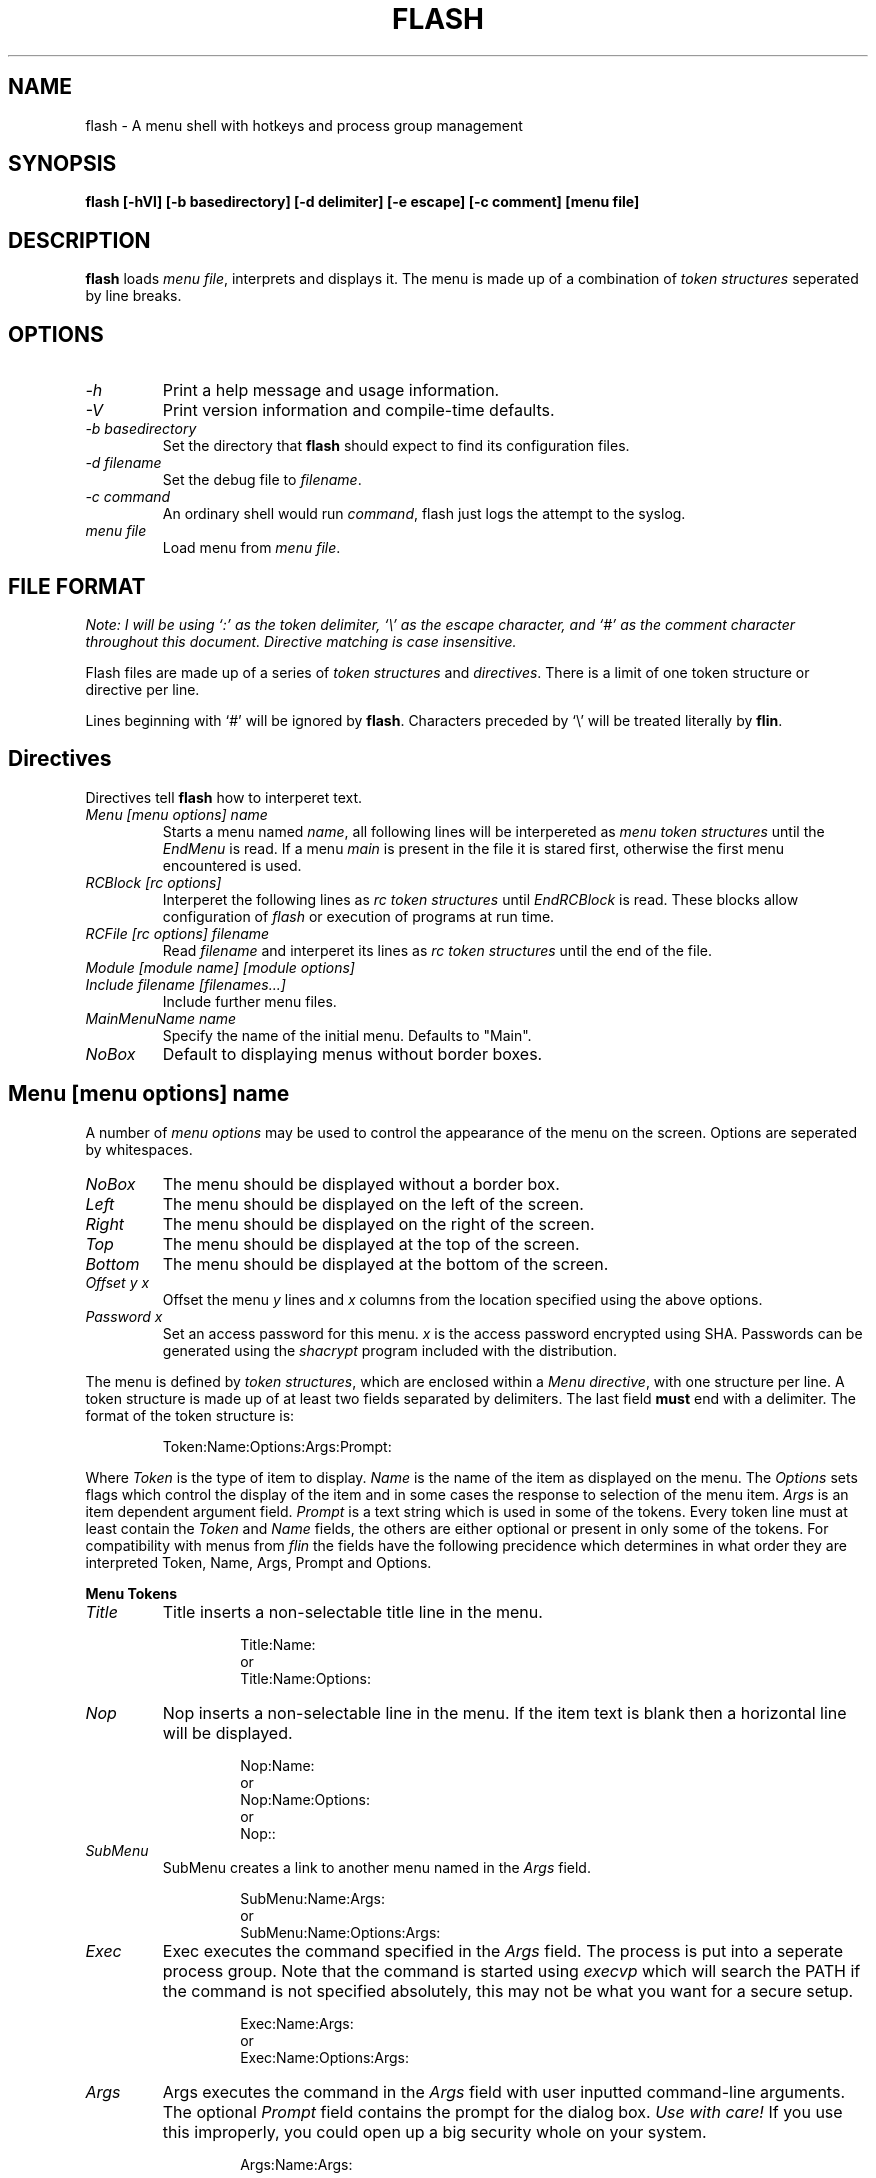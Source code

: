 .\" -*- nroff -*-
.\" Copyright 1996 Stephen Fegan (steve@netsoc.ucd.ie)
.\"
.\" This is free documentation; you can redistribute it and/or
.\" modify it under the terms of the GNU General Public License as
.\" published by the Free Software Foundation; either version 2 of
.\" the License, or (at your option) any later version.
.\"
.\" The GNU General Public License's references to "object code"
.\" and "executables" are to be interpreted as the output of any
.\" document formatting or typesetting system, including
.\" intermediate and printed output.
.\"
.\" This manual is distributed in the hope that it will be useful,
.\" but WITHOUT ANY WARRANTY; without even the implied warranty of
.\" MERCHANTABILITY or FITNESS FOR A PARTICULAR PURPOSE.  See the
.\" GNU General Public License for more details.
.\"
.\" You should have received a copy of the GNU General Public
.\" License along with this manual; if not, write to the Free
.\" Software Foundation, Inc., 675 Mass Ave, Cambridge, MA 02139,
.\" USA.
.\"
.TH FLASH 1 "18-May-97"
.SH NAME
flash \- A menu shell with hotkeys and process group management

.SH SYNOPSIS
.B flash [\-hVl] [\-b basedirectory] [\-d delimiter] [\-e escape] [\-c comment] [menu file]

.SH DESCRIPTION
\fBflash\fP loads \fImenu file\fP, interprets and displays it. The menu is 
made up of a combination of 
\fItoken structures\fP seperated by line breaks.

.SH OPTIONS
.TP
.I "\-h"
Print a help message and usage information.
.TP
.I "-V"
Print version information and compile\-time defaults.
.TP
.I "-b basedirectory"
Set the directory that \fBflash\fP should expect to find its configuration
files. 
.TP
.I "-d filename"
Set the debug file to \fIfilename\fP.
.TP
.I "-c command"
An ordinary shell would run \fIcommand\fP, flash just logs the attempt
to the syslog.
.TP
.I "menu file"
Load menu from \fImenu file\fP.

.SH FILE FORMAT
\fINote: I will be using `:' as the token delimiter,
`\\' as the escape character, and `#' as the
comment character throughout this document. Directive
matching is case insensitive.\fP

Flash files are made up of a series of \fItoken structures\fP 
and \fIdirectives\fP. There is a limit of one token structure or 
directive per line.

Lines beginning with `#' will be ignored by \fBflash\fP.
Characters preceded by `\\' will be treated literally by \fBflin\fP.

.SH Directives
Directives tell \fBflash\fP how to interperet text. 
.TP
.I "Menu [menu options] name"
Starts a menu named \fIname\fP, all following lines will be interpereted as 
\fImenu token structures\fP until the \fIEndMenu\fP is read. If a menu
\fImain\fP is present in the file it is stared first, otherwise the first
menu encountered is used.
.TP
.I "RCBlock [rc options]"
Interperet the following lines as \fIrc token structures\fP until 
\fIEndRCBlock\fP is read. These blocks allow configuration of \fIflash\fP
or execution of programs at run time.
.TP
.I "RCFile [rc options] filename"
Read \fIfilename\fP and interperet its  lines as \fIrc token structures\fP 
until the end of the file. 
.TP
.I "Module [module name] [module options]"
.TP
.I "Include filename [filenames...]"
Include further menu files.
.TP
.I "MainMenuName name"
Specify the name of the initial menu. Defaults to "Main".
.TP
.I "NoBox"
Default to displaying menus without border boxes.

.SH Menu [menu options] name
.PP
A number of \fImenu options\fP may be used to control the appearance 
of the menu on the screen. Options are seperated by whitespaces.
.TP
.I "NoBox"
The menu should be displayed without a border box.
.TP
.I "Left"
The menu should be displayed on the left of the screen.
.TP
.I "Right"
The menu should be displayed on the right of the screen.
.TP
.I "Top"
The menu should be displayed at the top of the screen.
.TP
.I "Bottom"
The menu should be displayed at the bottom of the screen.
.TP
.I "Offset y x"
Offset the menu \fIy\fP lines and \fIx\fP columns from the location
specified using the above options.
.TP
.I "Password x"
Set an access password for this menu. \fIx\fP is the access password
encrypted using SHA. Passwords can be generated using the \fIshacrypt\fP
program included with the distribution.
.PP
The menu is defined by \fItoken structures\fP, which are enclosed within 
a \fIMenu directive\fP, with one 
structure per line. A token structure is made up of at least two fields 
separated by delimiters. The last field \fBmust\fP end with a delimiter.
The format of the token structure is:
.RS
.LP
Token:Name:Options:Args:Prompt:
.RE

Where \fIToken\fP is the type of item to display. \fIName\fP is the 
name of the item as displayed on the menu. The \fIOptions\fP sets flags
which control the display of the item and in some cases the response 
to selection of the menu item. \fIArgs\fP is 
an item dependent argument field. \fIPrompt\fP is a text string which
is used in some of the tokens. Every token line must at least contain the 
\fIToken\fP and \fIName\fP fields, the others are either optional or
present in only some of the tokens. For compatibility with menus from
\fIflin\fP the fields have the following precidence which determines in
what order they are interpreted Token, Name, Args, Prompt and Options.


.B "Menu Tokens"
.TP
.I "Title"
Title inserts a non-selectable title line in the menu.

.RS
.RS
Title:Name:
.br
or
.br
Title:Name:Options:
.RE
.RE
.TP
.I "Nop"
Nop inserts a non-selectable line in the menu. If the item text is blank 
then a horizontal line will be displayed.

.RS
.RS
Nop:Name:
.br
or
.br
Nop:Name:Options:
.br
or
.br
Nop::
.RE
.RE
.TP
.I "SubMenu"
SubMenu creates a link to another menu named in the \fIArgs\fP field.

.RS
.RS
SubMenu:Name:Args:
.br
or
.br
SubMenu:Name:Options:Args:
.RE
.RE
.TP
.I "Exec"
Exec executes the command specified in the \fIArgs\fP field. The process
is put into a seperate process group. Note that the command is started using
\fIexecvp\fP which will search the PATH if the command is not specified
absolutely, this may not be what you want for a secure setup.

.RS
.RS
Exec:Name:Args:
.br
or
.br
Exec:Name:Options:Args:
.RE
.RE
.TP
.I "Args"
Args executes the command in the \fIArgs\fP field with user inputted 
command-line arguments. The optional \fIPrompt\fP field contains the 
prompt for the dialog box. \fIUse with care!\fP If you use this improperly, 
you could open up a big security whole on your system.

.RS
.RS
Args:Name:Args:
.br
or
.br
Args:Name:Args:Prompt:
.br
or
.br
Args:Name:Options:Args:Prompt:
.RE
.RE
.TP
.I "Exit"
Exit exits the current menu, returning to the previous menu. If Exit is 
executed in the main menu \fIflash\fP will quit.

.RS
.RS
Exit:Name:
.br
or
.br
Exit:Name:Options:
.RE
.RE
.TP
.I "Quit"
Exits \fIflash\fP.

.RS
.RS
Quit:Name:
.br
or
.br
Quit:Name:Options:
.RE
.RE


.B "Menu Token Options"

There are a number \fIOptions\fP defined for all of the menu tokens. These
control the display of the item on the menu. These are 
.RS
.TP
.I "L"
Display the item flush left on the menu
.RE
.RS
.TP
.I "C"
Display the item centred in the menu
.RE
.RS
.TP
.I "R"
Display the item flushed right in the menu
.RE
.RS
.TP
.I "Kx"
Define a hotkey x for this menu item.
.RE

In addition the following options are defined for the 
.I "Exec"
and
.I "Args"
tokens
.RS
.TP
.I "P"
The output from the process should be paged using a default pager
.RE
.RS
.TP
.I "N"
\fIflash\fP should not pause for the user to press a key when the
process exits unless it returns an error.
.RE
.RS
.TP
.I "&"
The process should be started in the background.
.RE

.SH RCFile [rc options] filename
.SH RCBlock [rc options]
.PP
A number of \fIrc options\fP may be used to select what scope the
block has.
.TP
.I "Login"
The RCBlock or RCFile should only be processed if the shell is a login
shell.
.TP
.I "System"
This option is available in RCFile only. It specifies that the file to
be read will have system rc privilage. Commands can be restricted so that
they can only appear in system rc files. All RCBlocks are system. System
RCFiles are sought relative to the \fIbaseaddress\fP while non-system RCFiles
are sought in users' home directories.
.PP

.SH EXAMPLE MENU
Here is an example menu (comment character is `#', delimiter is `:'):

.RS
.nf
#!./flash -b.
#
# test.menu	-	sample menu implementation for flash
#			to try it out type:
#			`./flash test.menu' or `./test.menu'
# Main menu
Menu NoBox NoColour Top Right Offset 1 -2 Main
	SubMenu:Electronic Mail:C:Mail:
	SubMenu:Network Facilities:C:Facilities:
	SubMenu:Local Chat:C:Talk:
	SubMenu:Who Else Is Online?:C:Else:
	SubMenu:Other System Information:C:SysInfo:
	SubMenu:Customise Your Account:C:Customise:
	SubMenu:Send Comments to Netsoc:C:Comments:
	SubMenu:Read Help Files:C:Help:
	SubMenu:Administration Menu:C:Admin:
	Title::
	Quit:Logout:C:
EndMenu

Menu Mail
	Title:Read, Send or Review your e-mail:
	Nop::
	Nop::
	Exec:Elm:N:elm:
	Nop:Powerful - built in encrypted mail support:
	Exec:Pine:N:pine:
	Nop:Very easy-to-use, excellent help facilities:
	Exit:Exit this menu:
EndMenu

Menu Facilities
	Title:Programs to do with Network Access:
	Nop::
	SubMenu:Network News:News:
	SubMenu:World Wide Web:Web:
	Nop::
	Exit:Exit This Menu:
EndMenu

Menu News
	Title:Read, Reply to and Barf at Network News:
	Nop::
	Exec:Tin:N:rtin:
	Nop:Tin is an easy to use, menu based news reader.:
	Nop:Type `h` for help within the program.:
	Exit:Exit this menu:
EndMenu

Menu Web
	Title:"Surf" the World Wide Web:
	Nop::
	Exec:Lynx:N:lynx -noprint -restrictions=editor,file_url,exec,shell:
	Exit:Exit this menu:
EndMenu

Menu Top Left Offset 2 -1 Password "tY30PCrOhbICLLXA6z3pTVs" Admin
	Title:Account Administration:
	Nop::
	Exec:Change Finger Information:/usr/bin/chfn:
	Exec:Start up tcsh:/bin/tcsh:
	Args:Run any command::Enter command to run:
	Nop::
	Exit:Exit This Menu:
EndMenu

Menu Bottom Left Offset 0 -1 HotKeys
	Title:Global HotKeys:
	Nop::
	Exec:p\: Pine:NKp:pine:
	Args:f\: Finger:PKf:finger:Who do you want to finger:
	Args:w\: W:PKw:w:Who do want to look for:
	Args:l\: Last:Kl:last -20:Enter optional username:
	Exec:e\: Elm:NKe:elm:
	Args:t\: Telnet:Kt:telnet:Enter host and optional port:
	Exec:b\: rBash:NKb:bash -version:
	Nop::
	Exit:Back to last menu:
EndMenu

RCBlock System
	restrict all except pause

	# Turn on exec logging
	set logging

	# Set Mail notification with timeout 5 sec
	set mailnotify 5

	# System Backgrounds
	set background system.bg.1:system.bg.2:system.bg.2a

	# Turn on TOP_BAR clock
	set barclock

	# Pager to use when an exec/args menu item has a P flag
	set execpager "less -E -P'Press Space to continue'"

	# Lock screen - saver frame timeout (ms) and backdoor password
	set lockscreensaver 80
	set lockbackdoor "tY30PCrOhbICLLXA6z3pTVs"
EndRCBlock

RCFile System Login system.flashlogin
RCFile .

.fi
.RP

.SH GRIPES
The way the menu token fields are handled is horrible. This man page is 
even worse. Anyone want to volunteer a nicer one.

.SH BUGS
The current release has some built in limits on line length etc.

.SH AUTHOR
Stephen Fegan (steve@netsoc.ucd.ie)

.SH CONTACT
The flash mailing list: flash@netsoc.ucd.ie.




